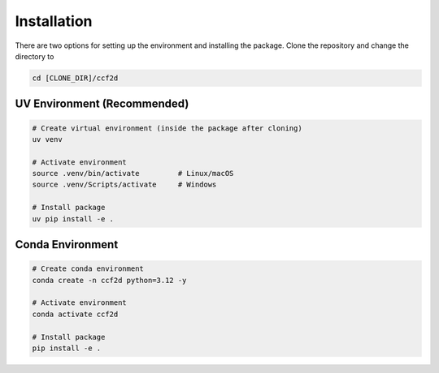 Installation
===============

There are two options for setting up the environment and installing the package.
Clone the repository and change the directory to

.. code-block:: bash

    cd [CLONE_DIR]/ccf2d


UV Environment (Recommended)
---------------------------------

.. code-block:: bash

    # Create virtual environment (inside the package after cloning)
    uv venv

    # Activate environment
    source .venv/bin/activate         # Linux/macOS
    source .venv/Scripts/activate     # Windows

    # Install package
    uv pip install -e .

Conda Environment
----------------------

.. code-block:: bash

    # Create conda environment
    conda create -n ccf2d python=3.12 -y

    # Activate environment
    conda activate ccf2d

    # Install package
    pip install -e .